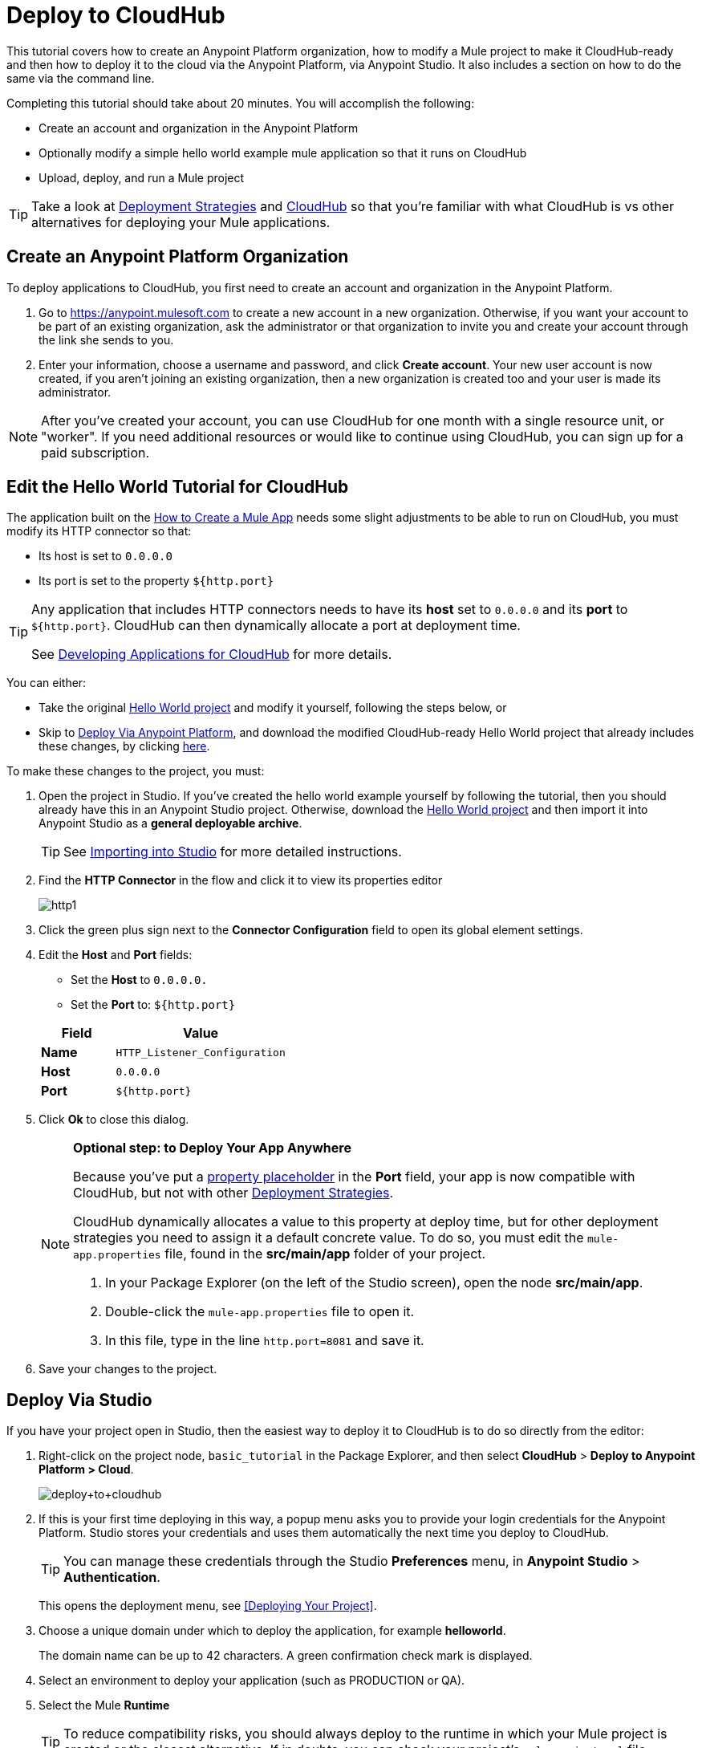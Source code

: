 = Deploy to CloudHub
:keywords: cloudhub, tutorial, connectors, arm, runtime manager


This tutorial covers how to create an Anypoint Platform organization, how to modify a Mule project to make it CloudHub-ready and then how to deploy it to the cloud via the Anypoint Platform, via Anypoint Studio. It also includes a section on how to do the same via the command line.


Completing this tutorial should take about 20 minutes. You will accomplish the following:

* Create an account and organization in the Anypoint Platform
* Optionally modify a simple hello world example mule application so that it runs on CloudHub
* Upload, deploy, and run a Mule project

[TIP]
Take a look at link:/runtime-manager/deployment-strategies[Deployment Strategies] and link:/runtime-manager/cloudhub[CloudHub] so that you're familiar with what CloudHub is vs other alternatives for deploying your Mule applications.

== Create an Anypoint Platform Organization

To deploy applications to CloudHub, you first need to create an account and organization in the Anypoint Platform.


. Go to link:https://anypoint.mulesoft.com[https://anypoint.mulesoft.com] to create a new account in a new organization. Otherwise, if you want your account to be part of an existing organization, ask the administrator or that organization to invite you and create your account through the link she sends to you.
. Enter your information, choose a username and password, and click *Create account*. Your new user account is now created, if you aren't joining an existing organization, then a new organization is created too and your user is made its administrator.

[NOTE]
After you've created your account, you can use CloudHub for one month with a single resource unit, or "worker". If you need additional resources or would like to continue using CloudHub, you can sign up for a paid subscription.



== Edit the Hello World Tutorial for CloudHub

The application built on the link:/getting-started/build-a-hello-world-application[How to Create a Mule App] needs some slight adjustments to be able to run on CloudHub, you must modify its HTTP connector so that:

* Its host is set to `0.0.0.0`
* Its port is set to the property `${http.port}`

[TIP]
====
Any application that includes HTTP connectors needs to have its *host* set to `0.0.0.0` and its *port* to `${http.port}`. CloudHub can then dynamically allocate a port at deployment time.

See link:/runtime-manager/developing-applications-for-cloudhub[Developing Applications for CloudHub] for more details.
====


You can either:

* Take the original link:_attachments/basic-tutorial.zip[Hello World project] and modify it yourself, following the steps below, or
* Skip to <<Deploy Via Anypoint Platform>>, and download the modified CloudHub-ready Hello World project that already includes these changes, by clicking link:_attachments/basic-tutorial-cloudhub.zip[here].


To make these changes to the project, you must:

. Open the project in Studio. If you've created the hello world example yourself by following the tutorial, then you should already have this in an Anypoint Studio project. Otherwise, download the link:_attachments/basic-tutorial.zip[Hello World project] and then import it into Anypoint Studio as a *general deployable archive*.

+
[TIP]
See link:/anypoint-studio/v/6/importing-and-exporting-in-studio#importing-projects-into-studio[Importing into Studio] for more detailed instructions.

. Find the *HTTP Connector* in the flow and click it to view its properties editor
+
image:http1.png[http1]

. Click the green plus sign next to the *Connector Configuration* field to open its global element settings.
. Edit the *Host* and *Port* fields:
** Set the *Host* to `0.0.0.0.`
** Set the *Port* to: `${http.port}`

+
[%header,cols="30a,70a"]
|===
| Field | Value
|*Name* |`HTTP_Listener_Configuration`
|*Host* |`0.0.0.0`
|*Port* |`${http.port}`
|===


. Click *Ok* to close this dialog.

+
[NOTE]
====
*Optional step: to Deploy Your App Anywhere*

Because you've put a link:/mule-user-guide/v/3.8/configuring-properties[property placeholder] in the *Port* field, your app is now compatible with CloudHub, but not with other link:d/runtime-manager/deployment-strategies[Deployment Strategies].

CloudHub dynamically allocates a value to this property at deploy time, but for other deployment strategies you need to assign it a default concrete value. To do so, you must edit the `mule-app.properties` file, found in the *src/main/app* folder of your project.

. In your Package Explorer (on the left of the Studio screen), open the node *src/main/app*.
. Double-click the `mule-app.properties` file to open it.
. In this file, type in the line `http.port=8081` and save it.
====

. Save your changes to the project.

== Deploy Via Studio

If you have your project open in Studio, then the easiest way to deploy it to CloudHub is to do so directly from the editor:

. Right-click on the project node, `basic_tutorial` in the Package Explorer, and then select *CloudHub* > *Deploy to Anypoint Platform > Cloud*.
+
image:deploy+to+cloudhub.png[deploy+to+cloudhub]
+
. If this is your first time deploying in this way, a popup menu asks you to provide your login credentials for the Anypoint Platform. Studio stores your credentials and uses them automatically the next time you deploy to CloudHub.
+
[TIP]
You can manage these credentials through the Studio *Preferences* menu, in *Anypoint Studio* > *Authentication*.
+
This opens the deployment menu, see <<Deploying Your Project>>.

. Choose a unique domain under which to deploy the application, for example *helloworld*.
+
The domain name can be up to 42 characters. A green confirmation check mark is displayed.
. Select an environment to deploy your application (such as PRODUCTION or QA).
. Select the Mule *Runtime*
+
[TIP]
To reduce compatibility risks, you should always deploy to the runtime in which your Mule project is created or the closest alternative. If in doubts, you can check your project's `mule-project.xml` file.

. Click *Deploy Application*.
+
image:studio+to+cloudhub2-1.png[studio+to+cloudhub2-1]
+
. Anypoint Studio packages, uploads, and deploys your application to CloudHub.

[TIP]
For more details about the different deployment settings, see link:/runtime-manager/deploying-to-cloudhub[Deploying to CloudHub].



== Deploy Via Anypoint Platform


[NOTE]
====
If you modified the project in Studio, you must now export it to a deployable .zip file. To do so, go to *File > Export* and then select *Anypoint Studio Project to Mule Deployable Archive*. See link:/anypoint-studio/v/6/importing-and-exporting-in-studio#exporting-projects-from-studio[Exporting from Studio] for more detailed instructions.

On the other hand, if you downloaded the Mule project as a .zip file, then it's ready to be uploaded.
====


. Log into your Anypoint Platform account. You'll be directed to the landing page.

+
image:hello-world-on-cloudhub-6df18.png[]

. Click the *Runtime Manager* link to reach the Runtime Manager dashboard.

. On the *Aplications tab* (selected by default), Click *Deploy application*.
+
image:hello-world-on-cloudhub-45c14.png[]

+
This opens the deployment menu, see <<Deploying Your Project>>.


. Choose a unique domain under which to deploy the application, for example *helloworld*.
+
The domain name can be up to 42 characters. A green confirmation check mark is displayed.
. Select an environment to deploy your application (such as PRODUCTION or QA).
. Select the Mule *Runtime*
+
[TIP]
To reduce compatibility risks, you should always deploy to the runtime in which your Mule project is created or the closest alternative.

. Select a file to deploy. Drag and drop the .zip file that you downloaded from this tutorial or that you exported from Studio.

. Click *Deploy Application*.
+
image:studio+to+cloudhub2-1.png[studio+to+cloudhub2-1]
+
. Anypoint Studio packages, uploads, and deploys your application to CloudHub.

[TIP]
For more details about the different deployment settings, see link:/runtime-manager/deploying-to-cloudhub[Deploying to CloudHub].

== Running Your App


Once the deployment is complete (which could take a few minutes), browse to the URL of *_yourdomain_.cloudhub.io*. In this example, it's `helloworldtest.cloudhub.io`. You should see the text "Hello World!"; recall the application sets the payload to that string and returns this as the response via the HTTP connector.

image:CH_HelloWorld_displayed-1.png[CH_HelloWorld_displayed-1]

[TIP]
Visit link:https://anypoint.mulesoft.com/[https://anypoint.mulesoft.com] to manage your application through the Runtime Manager, access its dashboard, view logs and alerts, and more.

You have now successfully deployed a Mule application to your new Anypoint Platform account!



== Deploying via the Command Line

This section explains how to perform the same deployment actions as shown above, but all via the CloudHub CLI (Command Line Utility).

Before starting, make sure you link:https://www.mulesoft.com/platform/saas/cloudhub-ipaas-cloud-based-integration[enable CloudHub access] on your Anypoint Platform account.

[TIP]
You can see a reference to a full list of CLI commands for Anypoint Platform link:/runtime-manager/anypoint-platform-cli[here]

. Download the modified CloudHub-ready Hello World project, by clicking link:_attachments/basic-tutorial-cloudhub.zip[here].

. If you do not already have access to the Anypoint-CLI command line tool, follow the brief link:/runtime-manager/anypoint-platform-cli#installation[Anypoint Platform CLI installation instructions].
. Log into your Anypoint Platform account from the command line, providing your username: `anypoint-cli --username="user"`. Next you enter your password.
. Use the `runtime-mgr application deploy` command providing the *name* of the app and the *location* of the deployable archive (`.zip`) file on your file system, for example:
+
----
runtime-mgr application deploy helloworldtest /Users/exported-app-folder/hello-world.zip
----
+
. If there are no issues with the name, location or any optional parameters provided, you should see a table like this:
+
----
Deploying helloworldtest ...
┌──────────────────────────────┬───────────────────────────────────────────────────┐
│ Domain                       │ helloworldtest.cloudhub.io                              │
├──────────────────────────────┼───────────────────────────────────────────────────┤
│ Status                       │ UNDEPLOYED                                              │
├──────────────────────────────┼───────────────────────────────────────────────────┤
│ Updated                      │ a few seconds ago                                       │
├──────────────────────────────┼───────────────────────────────────────────────────┤
│ Runtime                      │ 3.8.2                                                   │
├──────────────────────────────┼───────────────────────────────────────────────────┤
│ File name                    │ hello-world.zip                                         │
├──────────────────────────────┼───────────────────────────────────────────────────┤
│ Persistent queues            │ false                                                   │
├──────────────────────────────┼───────────────────────────────────────────────────┤
│ Persistent queues encrypted  │ false                                                   │
├──────────────────────────────┼───────────────────────────────────────────────────┤
│ Static IPs enabled           │ false                                                   │
├──────────────────────────────┼───────────────────────────────────────────────────┤
│ Monitoring                   │ Enabled. Will auto restart when not responding          │
├──────────────────────────────┼───────────────────────────────────────────────────┤
│ Workers                      │ 1 vCore * 1                                             │
----

+
. Congratulations, your app is now deployed on CloudHub!

+
[TIP]
Applications that are deployed via the CLI can be viewed and managed on Runtime Manager like any other application. See the <<Running Your App>> section.

. If you then want to stop the app, on the command line type `runtime-mgr application stop <app-name>`.
. To exit the command line tool, hit `ctrl + c` twice.

[TIP]
For more information on these or other commands see link:/runtime-manager/anypoint-platform-cli[Anypoint Platform CLI].




== See Also

* link:/runtime-manager/deploying-to-cloudhub[Deploy to CloudHub]
* Learn the link:/anypoint-studio/v/6/[Anypoint Studio Essentials].
* link:/runtime-manager/developing-applications-for-cloudhub[Developing Applications for CloudHub]
* link:/runtime-manager/deployment-strategies[Deployment Strategies]
* link:/runtime-manager/managing-deployed-applications[Managing Deployed Applications]
* link:/runtime-manager/managing-applications-on-cloudhub[Managing Applications on CloudHub]
* Read more about what link:/runtime-manager/cloudhub[CloudHub] is and what features it has
* link:/runtime-manager/cloudhub-architecture[CloudHub architecture]
* link:/runtime-manager/monitoring[Monitoring Applications]
* link:/runtime-manager/cloudhub-fabric[CloudHub Fabric]
* link:/runtime-manager/managing-queues[Managing Queues]
* link:/runtime-manager/managing-schedules[Managing Schedules]
* link:/runtime-manager/managing-application-data-with-object-stores[Managing Application Data with Object Stores]
* link:/runtime-manager/anypoint-platform-cli[Command Line Tools]
* link:/runtime-manager/secure-application-properties[Secure Application Properties]
* link:/runtime-manager/virtual-private-cloud[Virtual Private Cloud]
* link:/runtime-manager/penetration-testing-policies[Penetration Testing Policies]
